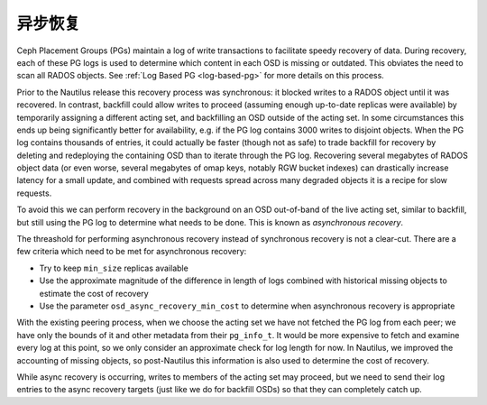 .. Asynchronous Recovery

==========
 异步恢复
==========

Ceph Placement Groups (PGs) maintain a log of write transactions to
facilitate speedy recovery of data. During recovery, each of these PG logs
is used to determine which content in each OSD is missing or outdated.
This obviates the need to scan all RADOS objects.
See :ref:`Log Based PG <log-based-pg>` for more details on this process.

Prior to the Nautilus release this recovery process was synchronous: it
blocked writes to a RADOS object until it was recovered. In contrast,
backfill could allow writes to proceed (assuming enough up-to-date replicas
were available) by temporarily assigning a different acting set, and
backfilling an OSD outside of the acting set. In some circumstances
this ends up being significantly better for availability, e.g. if the
PG log contains 3000 writes to disjoint objects.  When the PG log contains
thousands of entries, it could actually be faster (though not as safe) to
trade backfill for recovery by deleting and redeploying the containing
OSD than to iterate through the PG log.  Recovering several megabytes
of RADOS object data (or even worse, several megabytes of omap keys,
notably RGW bucket indexes) can drastically increase latency for a small
update, and combined with requests spread across many degraded objects
it is a recipe for slow requests.

To avoid this we can perform recovery in the background on an OSD
out-of-band of the live acting set, similar to backfill, but still using
the PG log to determine what needs to be done. This is known as *asynchronous
recovery*.

The threashold for performing asynchronous recovery instead of synchronous
recovery is not a clear-cut. There are a few criteria which
need to be met for asynchronous recovery:

* Try to keep ``min_size`` replicas available
* Use the approximate magnitude of the difference in length of
  logs combined with historical missing objects to estimate the cost of
  recovery
* Use the parameter ``osd_async_recovery_min_cost`` to determine
  when asynchronous recovery is appropriate

With the existing peering process, when we choose the acting set we
have not fetched the PG log from each peer; we have only the bounds of
it and other metadata from their ``pg_info_t``. It would be more expensive
to fetch and examine every log at this point, so we only consider an
approximate check for log length for now. In Nautilus, we improved
the accounting of missing objects, so post-Nautilus this information
is also used to determine the cost of recovery.

While async recovery is occurring, writes to members of the acting set
may proceed, but we need to send their log entries to the async
recovery targets (just like we do for backfill OSDs) so that they
can completely catch up.
